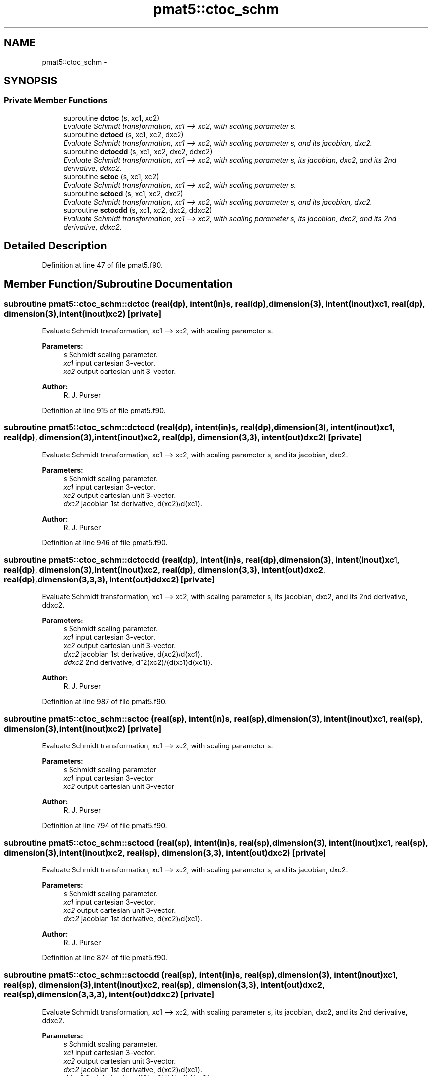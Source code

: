 .TH "pmat5::ctoc_schm" 3 "Mon May 2 2022" "Version 1.6.0" "grid_tools" \" -*- nroff -*-
.ad l
.nh
.SH NAME
pmat5::ctoc_schm \- 
.SH SYNOPSIS
.br
.PP
.SS "Private Member Functions"

.in +1c
.ti -1c
.RI "subroutine \fBdctoc\fP (s, xc1, xc2)"
.br
.RI "\fIEvaluate Schmidt transformation, xc1 --> xc2, with scaling parameter s\&. \fP"
.ti -1c
.RI "subroutine \fBdctocd\fP (s, xc1, xc2, dxc2)"
.br
.RI "\fIEvaluate Schmidt transformation, xc1 --> xc2, with scaling parameter s, and its jacobian, dxc2\&. \fP"
.ti -1c
.RI "subroutine \fBdctocdd\fP (s, xc1, xc2, dxc2, ddxc2)"
.br
.RI "\fIEvaluate Schmidt transformation, xc1 --> xc2, with scaling parameter s, its jacobian, dxc2, and its 2nd derivative, ddxc2\&. \fP"
.ti -1c
.RI "subroutine \fBsctoc\fP (s, xc1, xc2)"
.br
.RI "\fIEvaluate Schmidt transformation, xc1 --> xc2, with scaling parameter s\&. \fP"
.ti -1c
.RI "subroutine \fBsctocd\fP (s, xc1, xc2, dxc2)"
.br
.RI "\fIEvaluate Schmidt transformation, xc1 --> xc2, with scaling parameter s, and its jacobian, dxc2\&. \fP"
.ti -1c
.RI "subroutine \fBsctocdd\fP (s, xc1, xc2, dxc2, ddxc2)"
.br
.RI "\fIEvaluate Schmidt transformation, xc1 --> xc2, with scaling parameter s, its jacobian, dxc2, and its 2nd derivative, ddxc2\&. \fP"
.in -1c
.SH "Detailed Description"
.PP 
Definition at line 47 of file pmat5\&.f90\&.
.SH "Member Function/Subroutine Documentation"
.PP 
.SS "subroutine pmat5::ctoc_schm::dctoc (real(dp), intent(in)s, real(dp), dimension(3), intent(inout)xc1, real(dp), dimension(3), intent(inout)xc2)\fC [private]\fP"

.PP
Evaluate Schmidt transformation, xc1 --> xc2, with scaling parameter s\&. 
.PP
\fBParameters:\fP
.RS 4
\fIs\fP Schmidt scaling parameter\&. 
.br
\fIxc1\fP input cartesian 3-vector\&. 
.br
\fIxc2\fP output cartesian unit 3-vector\&. 
.RE
.PP
\fBAuthor:\fP
.RS 4
R\&. J\&. Purser 
.RE
.PP

.PP
Definition at line 915 of file pmat5\&.f90\&.
.SS "subroutine pmat5::ctoc_schm::dctocd (real(dp), intent(in)s, real(dp), dimension(3), intent(inout)xc1, real(dp), dimension(3), intent(inout)xc2, real(dp), dimension(3,3), intent(out)dxc2)\fC [private]\fP"

.PP
Evaluate Schmidt transformation, xc1 --> xc2, with scaling parameter s, and its jacobian, dxc2\&. 
.PP
\fBParameters:\fP
.RS 4
\fIs\fP Schmidt scaling parameter\&. 
.br
\fIxc1\fP input cartesian 3-vector\&. 
.br
\fIxc2\fP output cartesian unit 3-vector\&. 
.br
\fIdxc2\fP jacobian 1st derivative, d(xc2)/d(xc1)\&. 
.RE
.PP
\fBAuthor:\fP
.RS 4
R\&. J\&. Purser 
.RE
.PP

.PP
Definition at line 946 of file pmat5\&.f90\&.
.SS "subroutine pmat5::ctoc_schm::dctocdd (real(dp), intent(in)s, real(dp), dimension(3), intent(inout)xc1, real(dp), dimension(3), intent(inout)xc2, real(dp), dimension(3,3), intent(out)dxc2, real(dp), dimension(3,3,3), intent(out)ddxc2)\fC [private]\fP"

.PP
Evaluate Schmidt transformation, xc1 --> xc2, with scaling parameter s, its jacobian, dxc2, and its 2nd derivative, ddxc2\&. 
.PP
\fBParameters:\fP
.RS 4
\fIs\fP Schmidt scaling parameter\&. 
.br
\fIxc1\fP input cartesian 3-vector\&. 
.br
\fIxc2\fP output cartesian unit 3-vector\&. 
.br
\fIdxc2\fP jacobian 1st derivative, d(xc2)/d(xc1)\&. 
.br
\fIddxc2\fP 2nd derivative, d^2(xc2)/(d(xc1)d(xc1))\&. 
.RE
.PP
\fBAuthor:\fP
.RS 4
R\&. J\&. Purser 
.RE
.PP

.PP
Definition at line 987 of file pmat5\&.f90\&.
.SS "subroutine pmat5::ctoc_schm::sctoc (real(sp), intent(in)s, real(sp), dimension(3), intent(inout)xc1, real(sp), dimension(3), intent(inout)xc2)\fC [private]\fP"

.PP
Evaluate Schmidt transformation, xc1 --> xc2, with scaling parameter s\&. 
.PP
\fBParameters:\fP
.RS 4
\fIs\fP Schmidt scaling parameter 
.br
\fIxc1\fP input cartesian 3-vector 
.br
\fIxc2\fP output cartesian unit 3-vector 
.RE
.PP
\fBAuthor:\fP
.RS 4
R\&. J\&. Purser 
.RE
.PP

.PP
Definition at line 794 of file pmat5\&.f90\&.
.SS "subroutine pmat5::ctoc_schm::sctocd (real(sp), intent(in)s, real(sp), dimension(3), intent(inout)xc1, real(sp), dimension(3), intent(inout)xc2, real(sp), dimension(3,3), intent(out)dxc2)\fC [private]\fP"

.PP
Evaluate Schmidt transformation, xc1 --> xc2, with scaling parameter s, and its jacobian, dxc2\&. 
.PP
\fBParameters:\fP
.RS 4
\fIs\fP Schmidt scaling parameter\&. 
.br
\fIxc1\fP input cartesian 3-vector\&. 
.br
\fIxc2\fP output cartesian unit 3-vector\&. 
.br
\fIdxc2\fP jacobian 1st derivative, d(xc2)/d(xc1)\&. 
.RE
.PP
\fBAuthor:\fP
.RS 4
R\&. J\&. Purser 
.RE
.PP

.PP
Definition at line 824 of file pmat5\&.f90\&.
.SS "subroutine pmat5::ctoc_schm::sctocdd (real(sp), intent(in)s, real(sp), dimension(3), intent(inout)xc1, real(sp), dimension(3), intent(inout)xc2, real(sp), dimension(3,3), intent(out)dxc2, real(sp), dimension(3,3,3), intent(out)ddxc2)\fC [private]\fP"

.PP
Evaluate Schmidt transformation, xc1 --> xc2, with scaling parameter s, its jacobian, dxc2, and its 2nd derivative, ddxc2\&. 
.PP
\fBParameters:\fP
.RS 4
\fIs\fP Schmidt scaling parameter\&. 
.br
\fIxc1\fP input cartesian 3-vector\&. 
.br
\fIxc2\fP output cartesian unit 3-vector\&. 
.br
\fIdxc2\fP jacobian 1st derivative, d(xc2)/d(xc1)\&. 
.br
\fIddxc2\fP 2nd derivative, d^2(xc2)/(d(xc1)d(xc1))\&. 
.RE
.PP
\fBAuthor:\fP
.RS 4
R\&. J\&. Purser 
.RE
.PP

.PP
Definition at line 865 of file pmat5\&.f90\&.

.SH "Author"
.PP 
Generated automatically by Doxygen for grid_tools from the source code\&.
